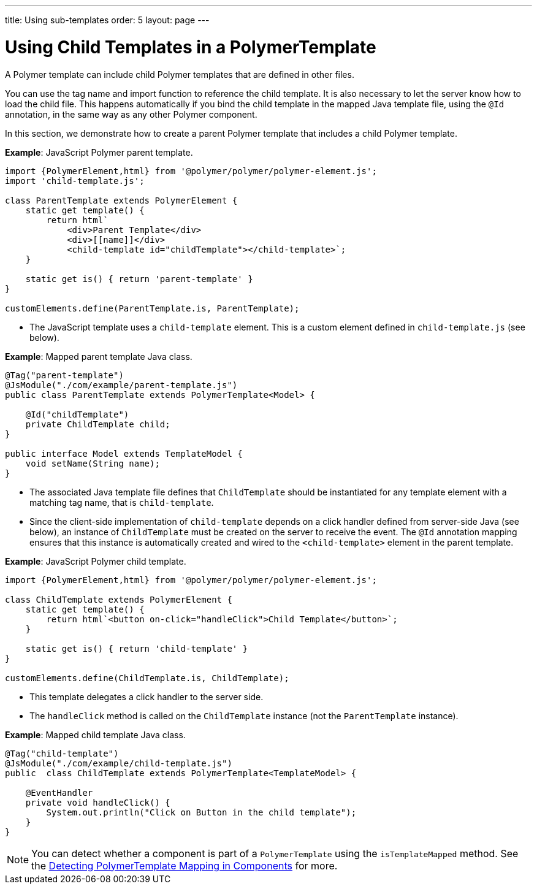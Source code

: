 ---
title: Using sub-templates
order: 5
layout: page
---

ifdef::env-github[:outfilesuffix: .asciidoc]
= Using Child Templates in a PolymerTemplate

A Polymer template can include child Polymer templates that are defined in other files. 

You can use the tag name and import function to reference the child template. It is also necessary to let the server know how to load the child file. This happens automatically if you bind the child template in the mapped Java template file, using the `@Id` annotation, in the same way as any other Polymer component. 

In this section, we demonstrate how to create a parent Polymer template that includes a child Polymer template.

*Example*: JavaScript Polymer parent template.

[source,js]
----
import {PolymerElement,html} from '@polymer/polymer/polymer-element.js';
import 'child-template.js';

class ParentTemplate extends PolymerElement {
    static get template() {
        return html`
            <div>Parent Template</div>
            <div>[[name]]</div>
            <child-template id="childTemplate"></child-template>`;
    }

    static get is() { return 'parent-template' }
}

customElements.define(ParentTemplate.is, ParentTemplate);
----
* The JavaScript template uses a `child-template` element. This is a custom element defined in `child-template.js` (see below).


*Example*: Mapped parent template Java class.  

[source,java]
----
@Tag("parent-template")
@JsModule("./com/example/parent-template.js")
public class ParentTemplate extends PolymerTemplate<Model> {

    @Id("childTemplate")
    private ChildTemplate child;
}

public interface Model extends TemplateModel {
    void setName(String name);
}
----
* The associated Java template file defines that `ChildTemplate` should be instantiated for any template element with a matching tag name, that is `child-template`.
* Since the client-side implementation of `child-template` depends on a click handler defined from server-side Java (see below), an instance of `ChildTemplate` must be created on the server to receive the event. The `@Id` annotation mapping ensures that this instance is automatically created and wired to the `<child-template>` element in the parent template.


*Example*: JavaScript Polymer child template.

[source,js]
----
import {PolymerElement,html} from '@polymer/polymer/polymer-element.js';

class ChildTemplate extends PolymerElement {
    static get template() {
        return html`<button on-click="handleClick">Child Template</button>`;
    }

    static get is() { return 'child-template' }
}

customElements.define(ChildTemplate.is, ChildTemplate);
----
* This template delegates a click handler to the server side.
* The `handleClick` method is called on the `ChildTemplate` instance (not the `ParentTemplate` instance).


*Example*: Mapped child template Java class. 

[source,java]
----
@Tag("child-template")
@JsModule("./com/example/child-template.js")
public  class ChildTemplate extends PolymerTemplate<TemplateModel> {

    @EventHandler
    private void handleClick() {
        System.out.println("Click on Button in the child template");
    }
}
----

[NOTE]
You can detect whether a component is part of a `PolymerTemplate` using the `isTemplateMapped` method. See the <<tutorial-component-integration#,Detecting PolymerTemplate Mapping in Components>> for more.
